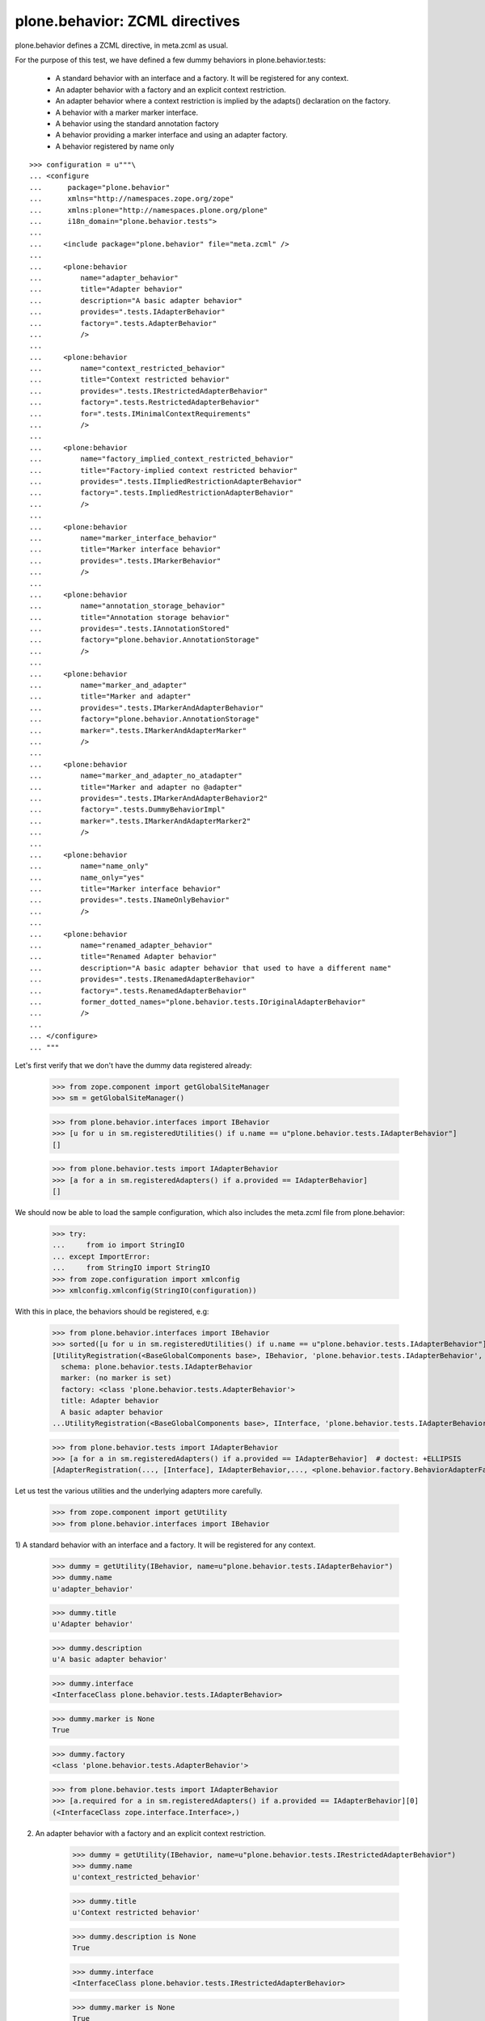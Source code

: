===============================
plone.behavior: ZCML directives
===============================

plone.behavior defines a ZCML directive, in meta.zcml as usual.

For the purpose of this test, we have defined a few dummy behaviors in
plone.behavior.tests:

  * A standard behavior with an interface and a factory. It will be registered
    for any context.

  * An adapter behavior with a factory and an explicit context restriction.

  * An adapter behavior where a context restriction is implied by the
    adapts() declaration on the factory.

  * A behavior with a marker marker interface.

  * A behavior using the standard annotation factory

  * A behavior providing a marker interface and using an adapter factory.

  * A behavior registered by name only

::

    >>> configuration = u"""\
    ... <configure
    ...      package="plone.behavior"
    ...      xmlns="http://namespaces.zope.org/zope"
    ...      xmlns:plone="http://namespaces.plone.org/plone"
    ...      i18n_domain="plone.behavior.tests">
    ...
    ...     <include package="plone.behavior" file="meta.zcml" />
    ...
    ...     <plone:behavior
    ...         name="adapter_behavior"
    ...         title="Adapter behavior"
    ...         description="A basic adapter behavior"
    ...         provides=".tests.IAdapterBehavior"
    ...         factory=".tests.AdapterBehavior"
    ...         />
    ...
    ...     <plone:behavior
    ...         name="context_restricted_behavior"
    ...         title="Context restricted behavior"
    ...         provides=".tests.IRestrictedAdapterBehavior"
    ...         factory=".tests.RestrictedAdapterBehavior"
    ...         for=".tests.IMinimalContextRequirements"
    ...         />
    ...
    ...     <plone:behavior
    ...         name="factory_implied_context_restricted_behavior"
    ...         title="Factory-implied context restricted behavior"
    ...         provides=".tests.IImpliedRestrictionAdapterBehavior"
    ...         factory=".tests.ImpliedRestrictionAdapterBehavior"
    ...         />
    ...
    ...     <plone:behavior
    ...         name="marker_interface_behavior"
    ...         title="Marker interface behavior"
    ...         provides=".tests.IMarkerBehavior"
    ...         />
    ...
    ...     <plone:behavior
    ...         name="annotation_storage_behavior"
    ...         title="Annotation storage behavior"
    ...         provides=".tests.IAnnotationStored"
    ...         factory="plone.behavior.AnnotationStorage"
    ...         />
    ...
    ...     <plone:behavior
    ...         name="marker_and_adapter"
    ...         title="Marker and adapter"
    ...         provides=".tests.IMarkerAndAdapterBehavior"
    ...         factory="plone.behavior.AnnotationStorage"
    ...         marker=".tests.IMarkerAndAdapterMarker"
    ...         />
    ...
    ...     <plone:behavior
    ...         name="marker_and_adapter_no_atadapter"
    ...         title="Marker and adapter no @adapter"
    ...         provides=".tests.IMarkerAndAdapterBehavior2"
    ...         factory=".tests.DummyBehaviorImpl"
    ...         marker=".tests.IMarkerAndAdapterMarker2"
    ...         />
    ...
    ...     <plone:behavior
    ...         name="name_only"
    ...         name_only="yes"
    ...         title="Marker interface behavior"
    ...         provides=".tests.INameOnlyBehavior"
    ...         />
    ...
    ...     <plone:behavior
    ...         name="renamed_adapter_behavior"
    ...         title="Renamed Adapter behavior"
    ...         description="A basic adapter behavior that used to have a different name"
    ...         provides=".tests.IRenamedAdapterBehavior"
    ...         factory=".tests.RenamedAdapterBehavior"
    ...         former_dotted_names="plone.behavior.tests.IOriginalAdapterBehavior"
    ...         />
    ...
    ... </configure>
    ... """

Let's first verify that we don't have the dummy data registered already:

    >>> from zope.component import getGlobalSiteManager
    >>> sm = getGlobalSiteManager()

    >>> from plone.behavior.interfaces import IBehavior
    >>> [u for u in sm.registeredUtilities() if u.name == u"plone.behavior.tests.IAdapterBehavior"]
    []

    >>> from plone.behavior.tests import IAdapterBehavior
    >>> [a for a in sm.registeredAdapters() if a.provided == IAdapterBehavior]
    []

We should now be able to load the sample configuration, which also includes the
meta.zcml file from plone.behavior:

    >>> try:
    ...     from io import StringIO
    ... except ImportError:
    ...     from StringIO import StringIO
    >>> from zope.configuration import xmlconfig
    >>> xmlconfig.xmlconfig(StringIO(configuration))

With this in place, the behaviors should be registered, e.g:

    >>> from plone.behavior.interfaces import IBehavior
    >>> sorted([u for u in sm.registeredUtilities() if u.name == u"plone.behavior.tests.IAdapterBehavior"]) # doctest: +ELLIPSIS +NORMALIZE_WHITESPACE
    [UtilityRegistration(<BaseGlobalComponents base>, IBehavior, 'plone.behavior.tests.IAdapterBehavior', <BehaviorRegistration adapter_behavior at ...
      schema: plone.behavior.tests.IAdapterBehavior
      marker: (no marker is set)
      factory: <class 'plone.behavior.tests.AdapterBehavior'>
      title: Adapter behavior
      A basic adapter behavior
    ...UtilityRegistration(<BaseGlobalComponents base>, IInterface, 'plone.behavior.tests.IAdapterBehavior', IAdapterBehavior, None, '')]

    >>> from plone.behavior.tests import IAdapterBehavior
    >>> [a for a in sm.registeredAdapters() if a.provided == IAdapterBehavior]  # doctest: +ELLIPSIS
    [AdapterRegistration(..., [Interface], IAdapterBehavior,..., <plone.behavior.factory.BehaviorAdapterFactory object at ...>, ...)]

Let us test the various utilities and the underlying adapters more carefully.

    >>> from zope.component import getUtility
    >>> from plone.behavior.interfaces import IBehavior

1) A standard behavior with an interface and a factory. It will be registered
for any context.

    >>> dummy = getUtility(IBehavior, name=u"plone.behavior.tests.IAdapterBehavior")
    >>> dummy.name
    u'adapter_behavior'

    >>> dummy.title
    u'Adapter behavior'

    >>> dummy.description
    u'A basic adapter behavior'

    >>> dummy.interface
    <InterfaceClass plone.behavior.tests.IAdapterBehavior>

    >>> dummy.marker is None
    True

    >>> dummy.factory
    <class 'plone.behavior.tests.AdapterBehavior'>

    >>> from plone.behavior.tests import IAdapterBehavior
    >>> [a.required for a in sm.registeredAdapters() if a.provided == IAdapterBehavior][0]
    (<InterfaceClass zope.interface.Interface>,)

2) An adapter behavior with a factory and an explicit context restriction.

    >>> dummy = getUtility(IBehavior, name=u"plone.behavior.tests.IRestrictedAdapterBehavior")
    >>> dummy.name
    u'context_restricted_behavior'

    >>> dummy.title
    u'Context restricted behavior'

    >>> dummy.description is None
    True

    >>> dummy.interface
    <InterfaceClass plone.behavior.tests.IRestrictedAdapterBehavior>

    >>> dummy.marker is None
    True

    >>> dummy.factory
    <class 'plone.behavior.tests.RestrictedAdapterBehavior'>

    >>> from plone.behavior.tests import IRestrictedAdapterBehavior
    >>> [a.required for a in sm.registeredAdapters() if a.provided == IRestrictedAdapterBehavior][0]
    (<InterfaceClass plone.behavior.tests.IMinimalContextRequirements>,)

3) An adapter behavior where a context restriction is implied by the adapts()
declaration on the factory.

    >>> dummy = getUtility(IBehavior, name=u"plone.behavior.tests.IImpliedRestrictionAdapterBehavior")
    >>> dummy.name
    u'factory_implied_context_restricted_behavior'

    >>> dummy.title
    u'Factory-implied context restricted behavior'

    >>> dummy.description is None
    True

    >>> dummy.interface
    <InterfaceClass plone.behavior.tests.IImpliedRestrictionAdapterBehavior>

    >>> dummy.marker is None
    True

    >>> dummy.factory
    <class 'plone.behavior.tests.ImpliedRestrictionAdapterBehavior'>

    >>> from plone.behavior.tests import IImpliedRestrictionAdapterBehavior
    >>> [a.required for a in sm.registeredAdapters() if a.provided == IImpliedRestrictionAdapterBehavior][0]
    (<InterfaceClass plone.behavior.tests.ISomeContext>,)

4) A behavior with a marker marker interface.

    >>> dummy = getUtility(IBehavior, name=u"plone.behavior.tests.IMarkerBehavior")
    >>> dummy.name
    u'marker_interface_behavior'

    >>> dummy.title
    u'Marker interface behavior'

    >>> dummy.description is None
    True

    >>> dummy.interface
    <InterfaceClass plone.behavior.tests.IMarkerBehavior>

    >>> dummy.marker
    <InterfaceClass plone.behavior.tests.IMarkerBehavior>

    >>> dummy.factory is None
    True

    >>> from plone.behavior.tests import IMarkerBehavior
    >>> [a.required for a in sm.registeredAdapters() if a.provided == IMarkerBehavior]
    []

5) A behavior using the standard annotation factory

    >>> dummy = getUtility(IBehavior, name=u"plone.behavior.tests.IAnnotationStored")
    >>> dummy.name
    u'annotation_storage_behavior'

    >>> dummy.title
    u'Annotation storage behavior'

    >>> dummy.description is None
    True

    >>> dummy.interface
    <InterfaceClass plone.behavior.tests.IAnnotationStored>

    >>> dummy.marker is None
    True

    >>> dummy.factory # doctest: +ELLIPSIS
    <plone.behavior.annotation.AnnotationStorage object at ...>

    >>> from plone.behavior.tests import IAnnotationStored
    >>> [a.required for a in sm.registeredAdapters() if a.provided == IAnnotationStored][0]
    (<InterfaceClass zope.annotation.interfaces.IAnnotatable>,)

6) A behavior providing a marker interface and using an adapter factory.

6.1) ``@adapter`` decorated Behavior implementation.

    >>> dummy = getUtility(IBehavior, name=u"plone.behavior.tests.IMarkerAndAdapterBehavior")
    >>> dummy.name
    u'marker_and_adapter'

    >>> dummy.title
    u'Marker and adapter'

    >>> dummy.description is None
    True

    >>> dummy.interface
    <InterfaceClass plone.behavior.tests.IMarkerAndAdapterBehavior>

    >>> dummy.marker
    <InterfaceClass plone.behavior.tests.IMarkerAndAdapterMarker>

    >>> dummy.factory # doctest: +ELLIPSIS
    <plone.behavior.annotation.AnnotationStorage object at ...>

    The factory has ist ``__component_adapts__`` (``@adapter``) in place, so the adapted Interface must be returned.

    >>> from plone.behavior.tests import IMarkerAndAdapterBehavior
    >>> [a.required for a in sm.registeredAdapters() if a.provided == IMarkerAndAdapterBehavior][0]
    (<InterfaceClass zope.annotation.interfaces.IAnnotatable>,)


6.2) non ``@adapter`` decorated Behavior implementation.

    >>> dummy = getUtility(IBehavior, name=u"marker_and_adapter_no_atadapter")
    >>> dummy.name
    u'marker_and_adapter_no_atadapter'

    >>> dummy.title
    u'Marker and adapter no @adapter'

    >>> dummy.description is None
    True

    >>> dummy.interface
    <InterfaceClass plone.behavior.tests.IMarkerAndAdapterBehavior2>

    >>> dummy.marker
    <InterfaceClass plone.behavior.tests.IMarkerAndAdapterMarker2>

    >>> dummy.factory # doctest: +ELLIPSIS
    <class 'plone.behavior.tests.DummyBehaviorImpl'>

    The factory has ist ``__component_adapts__`` (``@adapter``) in place, so the adapted Interface must be returned.

    >>> from plone.behavior.tests import IMarkerAndAdapterBehavior2
    >>> [a.required for a in sm.registeredAdapters() if a.provided == IMarkerAndAdapterBehavior2][0]
    (<InterfaceClass plone.behavior.tests.IMarkerAndAdapterMarker2>,)


7) A name only registered behavior

    >>> from zope.component.interfaces import ComponentLookupError
    >>> failed = False
    >>> try:
    ...     dummy = getUtility(IBehavior, name=u"plone.behavior.tests.INameOnlyBehavior")
    ... except ComponentLookupError as e:
    ...     failed = True
    >>> failed
    True

    >>> dummy = getUtility(IBehavior, name=u"name_only")
    >>> dummy.name
    u'name_only'

8) A behavior that used to be known under a different dotted name

    A behavior that has been renamed, can of course be found under the new name.
    The representation tells us the former dotted name.
    >>> dummy = getUtility(IBehavior, name=u"plone.behavior.tests.IRenamedAdapterBehavior")
    >>> dummy  # doctest: +ELLIPSIS
    <BehaviorRegistration renamed_adapter_behavior at ...
      schema: plone.behavior.tests.IRenamedAdapterBehavior
      marker: (no marker is set)
      factory: <class 'plone.behavior.tests.RenamedAdapterBehavior'>
      title: Renamed Adapter behavior
      A basic adapter behavior that used to have a different name
      former dotted names: plone.behavior.tests.IOriginalAdapterBehavior
    >

Test registration lookup helper utility.

    >>> from plone.behavior.registration import lookup_behavior_registration
    >>> lookup_behavior_registration()
    Traceback (most recent call last):
      ...
    ValueError: Either ``name`` or ``identifier`` must be given

    >>> lookup_behavior_registration('inexistent')
    Traceback (most recent call last):
      ...
    BehaviorRegistrationNotFound: inexistent

    >>> lookup_behavior_registration('adapter_behavior')  # doctest: +ELLIPSIS
    <BehaviorRegistration adapter_behavior at ...
      schema: plone.behavior.tests.IAdapterBehavior
      marker: (no marker is set)
      factory: <class 'plone.behavior.tests.AdapterBehavior'>
      title: Adapter behavior
      A basic adapter behavior
    >

    >>> lookup_behavior_registration(
    ...     identifier='plone.behavior.tests.IAdapterBehavior'
    ... )  # doctest: +ELLIPSIS
    <BehaviorRegistration adapter_behavior at ...
      schema: plone.behavior.tests.IAdapterBehavior
      marker: (no marker is set)
      factory: <class 'plone.behavior.tests.AdapterBehavior'>
      title: Adapter behavior
      A basic adapter behavior
    >

    A lookup via getUtility for a former behavior name fails.
    >>> failed = False
    >>> try:
    ...     dummy = getUtility(IBehavior, name=u"plone.behavior.tests.IOriginalAdapterBehavior")
    ... except ComponentLookupError:
    ...     failed = True
    >>> failed
    True

    But the lookup helper still finds it under the former name.
    >>> dummy = lookup_behavior_registration("plone.behavior.tests.IOriginalAdapterBehavior")
    >>> dummy.name
    u'renamed_adapter_behavior'
